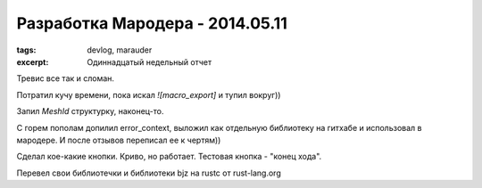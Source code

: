 
Разработка Мародера - 2014.05.11
################################

:tags: devlog, marauder
:excerpt: Одиннадцатый недельный отчет

Тревис все так и сломан.

Потратил кучу времени, пока искал `![macro_export]` и тупил вокруг))

Запил `MeshId` структурку, наконец-то.

С горем пополам допилил error_context, выложил как отдельную библиотеку
на гитхабе и использовал в мародере. И после отзывов переписал ее к чертям))

Сделал кое-какие кнопки. Криво, но работает. Тестовая кнопка - "конец хода".

Перевел свои библиотечки и библиотеки bjz на rustc от rust-lang.org

.. vim: set tabstop=4 shiftwidth=4 softtabstop=4 expandtab:
